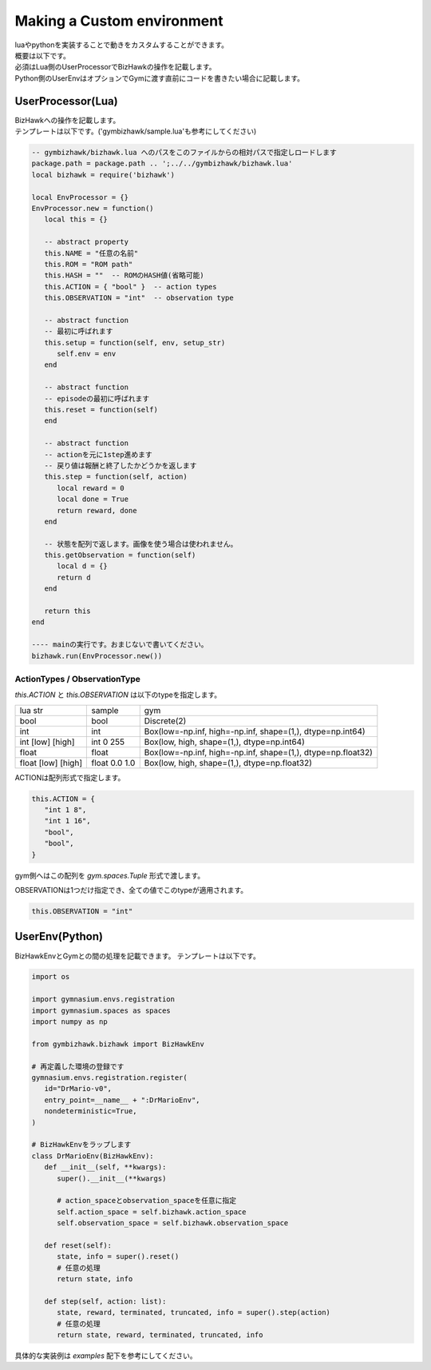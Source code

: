 .. _custom_env:

==============================
Making a Custom environment
==============================

| luaやpythonを実装することで動きをカスタムすることができます。
| 概要は以下です。

.. image:: ../../diagrams/overview.drawio.png

| 必須はLua側のUserProcessorでBizHawkの操作を記載します。
| Python側のUserEnvはオプションでGymに渡す直前にコードを書きたい場合に記載します。


UserProcessor(Lua)
=======================

| BizHawkへの操作を記載します。
| テンプレートは以下です。('gymbizhawk/sample.lua'も参考にしてください)

.. code-block:: Lua

   -- gymbizhawk/bizhawk.lua へのパスをこのファイルからの相対パスで指定しロードします
   package.path = package.path .. ';../../gymbizhawk/bizhawk.lua'
   local bizhawk = require('bizhawk')

   local EnvProcessor = {}
   EnvProcessor.new = function()
      local this = {}

      -- abstract property
      this.NAME = "任意の名前"
      this.ROM = "ROM path"
      this.HASH = ""  -- ROMのHASH値(省略可能)
      this.ACTION = { "bool" }  -- action types
      this.OBSERVATION = "int"  -- observation type
      
      -- abstract function
      -- 最初に呼ばれます
      this.setup = function(self, env, setup_str)
         self.env = env
      end

      -- abstract function
      -- episodeの最初に呼ばれます
      this.reset = function(self)
      end

      -- abstract function
      -- actionを元に1step進めます
      -- 戻り値は報酬と終了したかどうかを返します
      this.step = function(self, action)
         local reward = 0
         local done = True
         return reward, done
      end
      
      -- 状態を配列で返します。画像を使う場合は使われません。
      this.getObservation = function(self)
         local d = {}
         return d
      end

      return this
   end

   ---- mainの実行です。おまじないで書いてください。
   bizhawk.run(EnvProcessor.new())


ActionTypes / ObservationType
------------------------------------

`this.ACTION` と `this.OBSERVATION` は以下のtypeを指定します。  

.. list-table::
  
   * - lua str
     - sample
     - gym
   * - bool
     - bool
     - Discrete(2)
   * - int
     - int
     - Box(low=-np.inf, high=-np.inf, shape=(1,), dtype=np.int64)
   * - int [low] [high]
     - int 0 255
     - Box(low, high, shape=(1,), dtype=np.int64)
   * - float
     - float
     - Box(low=-np.inf, high=-np.inf, shape=(1,), dtype=np.float32)
   * - float [low] [high]
     - float 0.0 1.0
     - Box(low, high, shape=(1,), dtype=np.float32)

ACTIONは配列形式で指定します。

.. code-block:: Lua

   this.ACTION = {
      "int 1 8",
      "int 1 16",
      "bool",
      "bool",
   }

gym側へはこの配列を `gym.spaces.Tuple` 形式で渡します。

OBSERVATIONは1つだけ指定でき、全ての値でこのtypeが適用されます。

.. code-block:: Lua

    this.OBSERVATION = "int"



UserEnv(Python)
=======================

BizHawkEnvとGymとの間の処理を記載できます。
テンプレートは以下です。

.. code-block:: python

   import os

   import gymnasium.envs.registration
   import gymnasium.spaces as spaces
   import numpy as np

   from gymbizhawk.bizhawk import BizHawkEnv

   # 再定義した環境の登録です
   gymnasium.envs.registration.register(
      id="DrMario-v0",
      entry_point=__name__ + ":DrMarioEnv",
      nondeterministic=True,
   )

   # BizHawkEnvをラップします
   class DrMarioEnv(BizHawkEnv):
      def __init__(self, **kwargs):
         super().__init__(**kwargs)
         
         # action_spaceとobservation_spaceを任意に指定
         self.action_space = self.bizhawk.action_space
         self.observation_space = self.bizhawk.observation_space

      def reset(self):
         state, info = super().reset()
         # 任意の処理
         return state, info

      def step(self, action: list):
         state, reward, terminated, truncated, info = super().step(action)
         # 任意の処理
         return state, reward, terminated, truncated, info


具体的な実装例は `examples` 配下を参考にしてください。

